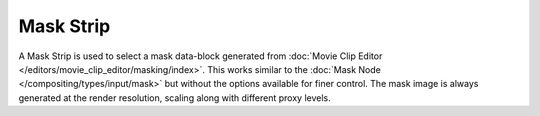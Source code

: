 
**********
Mask Strip
**********

A Mask Strip is used to select a mask data-block generated from
:doc:`Movie Clip Editor </editors/movie_clip_editor/masking/index>`.
This works similar to the :doc:`Mask Node </compositing/types/input/mask>`
but without the options available for finer control.
The mask image is always generated at the render resolution,
scaling along with different proxy levels.
